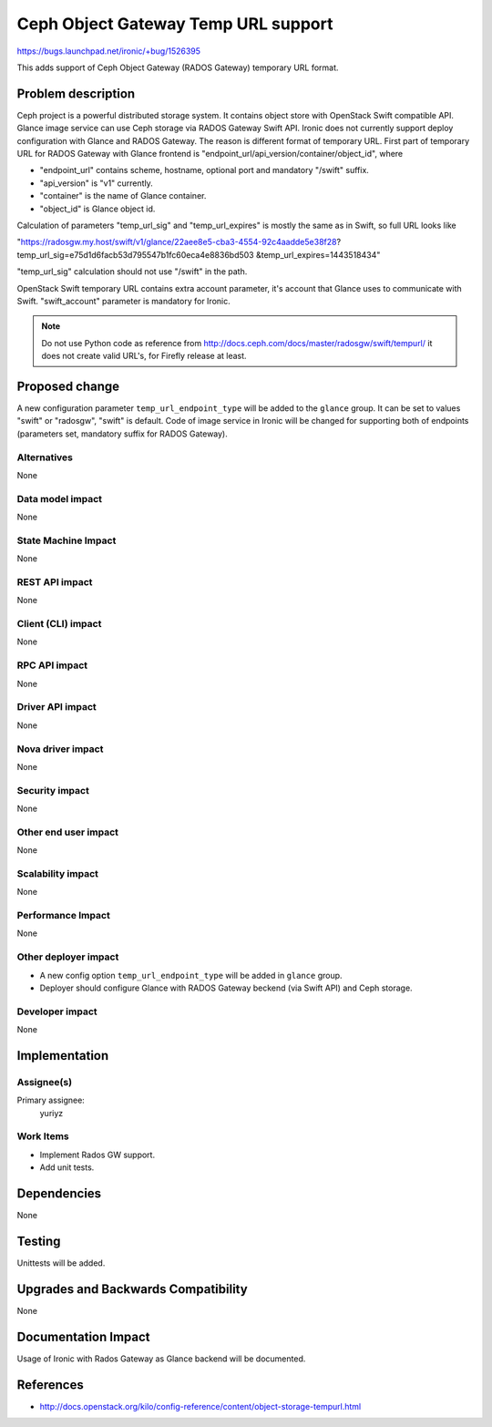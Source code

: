 ..
 This work is licensed under a Creative Commons Attribution 3.0 Unported
 License.

 http://creativecommons.org/licenses/by/3.0/legalcode

=====================================
Ceph Object Gateway Temp URL support
=====================================

https://bugs.launchpad.net/ironic/+bug/1526395

This adds support of Ceph Object Gateway (RADOS Gateway) temporary
URL format.

Problem description
===================

Ceph project is a powerful distributed storage system. It contains object store
with OpenStack Swift compatible API. Glance image service can use Ceph storage
via RADOS Gateway Swift API.
Ironic does not currently support deploy configuration with Glance and RADOS
Gateway. The reason is different format of temporary URL. First part of
temporary URL for RADOS Gateway with Glance frontend is
"endpoint_url/api_version/container/object_id", where

* "endpoint_url" contains scheme, hostname, optional port and mandatory
  "/swift" suffix.

* "api_version" is "v1" currently.

* "container" is the name of Glance container.

* "object_id" is Glance object id.

Calculation of parameters "temp_url_sig" and "temp_url_expires" is mostly the
same as in Swift, so full URL looks like

"https://radosgw.my.host/swift/v1/glance/22aee8e5-cba3-4554-92c4aadde5e38f28?
temp_url_sig=e75d1d6facb53d795547b1fc60eca4e8836bd503
&temp_url_expires=1443518434"

"temp_url_sig" calculation should not use "/swift" in the path.

OpenStack Swift temporary URL contains extra account parameter, it's account
that Glance uses to communicate with Swift. "swift_account" parameter is
mandatory for Ironic.

.. note::
    Do not use Python code as reference from
    http://docs.ceph.com/docs/master/radosgw/swift/tempurl/
    it does not create valid URL's, for Firefly release at least.

Proposed change
===============

A new configuration parameter ``temp_url_endpoint_type`` will be added to
the ``glance`` group. It can be set to values "swift" or "radosgw", "swift" is
default.
Code of image service in Ironic will be changed for supporting both of
endpoints (parameters set, mandatory suffix for RADOS Gateway).

Alternatives
------------

None

Data model impact
-----------------

None

State Machine Impact
--------------------

None

REST API impact
---------------

None

Client (CLI) impact
-------------------

None

RPC API impact
--------------

None

Driver API impact
-----------------

None

Nova driver impact
------------------

None

Security impact
---------------

None

Other end user impact
---------------------

None

Scalability impact
------------------

None

Performance Impact
------------------

None

Other deployer impact
---------------------

* A new config option ``temp_url_endpoint_type`` will be added in ``glance``
  group.

* Deployer should configure Glance with RADOS Gateway beckend (via Swift API)
  and Ceph storage.

Developer impact
----------------

None

Implementation
==============

Assignee(s)
-----------

Primary assignee:
  yuriyz


Work Items
----------

* Implement Rados GW support.

* Add unit tests.

Dependencies
============

None

Testing
=======

Unittests will be added.

Upgrades and Backwards Compatibility
====================================

None

Documentation Impact
====================

Usage of Ironic with Rados Gateway as Glance backend will be documented.

References
==========

* http://docs.openstack.org/kilo/config-reference/content/object-storage-tempurl.html
